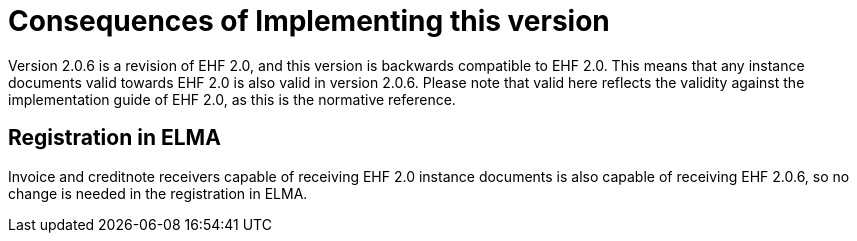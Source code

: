 = Consequences of Implementing this version

Version 2.0.6 is a revision of EHF 2.0, and this version is backwards compatible to EHF 2.0. This means that any instance documents valid towards EHF 2.0 is also valid in version 2.0.6. Please note that valid here reflects the validity against the implementation guide of EHF 2.0, as this is the normative reference.


== Registration in ELMA

Invoice and creditnote receivers capable of receiving EHF 2.0 instance documents is also capable of receiving EHF 2.0.6, so no change is needed in the registration in ELMA.
